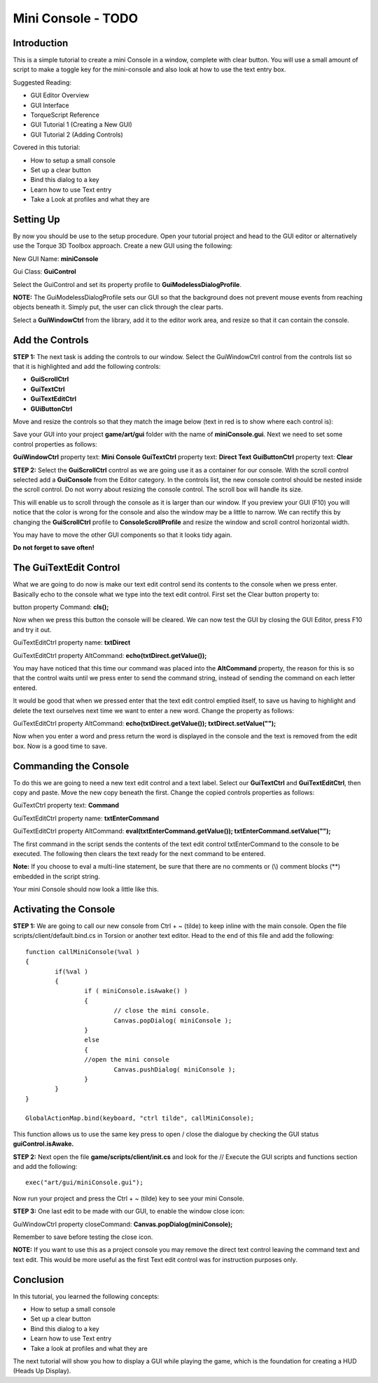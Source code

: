 Mini Console - TODO
*******************

Introduction
==============

.. image:: img/3_FinalGui.jpg

This is a simple tutorial to create a mini Console in a window, complete with clear button. You will use a small amount of script to make a toggle key for the mini-console and also look at how to use the text entry box.

Suggested Reading:

* GUI Editor Overview
* GUI Interface
* TorqueScript Reference
* GUI Tutorial 1 (Creating a New GUI)
* GUI Tutorial 2 (Adding Controls)

Covered in this tutorial:

* How to setup a small console
* Set up a clear button
* Bind this dialog to a key
* Learn how to use Text entry
* Take a Look at profiles and what they are

Setting Up
============
By now you should be use to the setup procedure. Open your tutorial project and head to the GUI editor or alternatively use the Torque 3D Toolbox approach. Create a new GUI using the following:

New GUI Name: **miniConsole**

Gui Class: **GuiControl**

Select the GuiControl and set its property profile to **GuiModelessDialogProfile**.

**NOTE:** The GuiModelessDialogProfile sets our GUI so that the background does not prevent mouse events from reaching objects beneath it. Simply put, the user can click through the clear parts.

Select a **GuiWindowCtrl** from the library, add it to the editor work area, and resize so that it can contain the console. 

Add the Controls
=================
**STEP 1:** The next task is adding the controls to our window. Select the GuiWindowCtrl control from the controls list so that it is highlighted and add the following controls:

* **GuiScrollCtrl**
* **GuiTextCtrl**
* **GuiTextEditCtrl**
* **GUiButtonCtrl**

Move and resize the controls so that they match the image below (text in red is to show where each control is): 

.. image:: img/3_CreateNewWindow.jpg

Save your GUI into your project **game/art/gui** folder with the name of **miniConsole.gui**. Next we need to set some control properties as follows:

**GuiWindowCtrl** property text: **Mini Console**
**GuiTextCtrl** property text: **Direct Text**
**GuiButtonCtrl** property text: **Clear**

**STEP 2:** Select the **GuiScrollCtrl** control as we are going use it as a container for our console. With the scroll control selected add a **GuiConsole** from the Editor category. In the controls list, the new console control should be nested inside the scroll control. Do not worry about resizing the console control. The scroll box will handle its size. 

.. image:: img/3_SelectGuiConsole.jpg

This will enable us to scroll through the console as it is larger than our window. If you preview your GUI (F10) you will notice that the color is wrong for the console and also the window may be a little to narrow. We can rectify this by changing the **GuiScrollCtrl** profile to **ConsoleScrollProfile** and resize the window and scroll control horizontal width.

You may have to move the other GUI components so that it looks tidy again.

.. image:: img/3_Tweaking.jpg

**Do not forget to save often!**

The GuiTextEdit Control
=========================

What we are going to do now is make our text edit control send its contents to the console when we press enter. Basically echo to the console what we type into the text edit control. First set the Clear button property to:

button property Command: **cls();**

.. cpp:function:: cls()

	Use the cls function to clear the console output.
	
	Syntax::

		cls()
	
	:return: No return value.

	Examples::
	
		cls();
Now when we press this button the console will be cleared. We can now test the GUI by closing the GUI Editor, press F10 and try it out.


GuiTextEditCtrl property name: **txtDirect**

GuiTextEditCtrl property AltCommand: **echo(txtDirect.getValue());**

.. cpp:function:: echo(string,all)

	Sends output to the console
	
	Syntax::

		echo(string text, all [...]);
	
	:param text: Text sent to console
	:param [...]: Optional value, of any type, that will be appended to the text

	:return: No return value.

	Examples::
	
		// Print "Hello World" in the console
		echo("Hello World");

You may have noticed that this time our command was placed into the **AltCommand** property, the reason for this is so that the control waits until we press enter to send the command string, instead of sending the command on each letter entered.

It would be good that when we pressed enter that the text edit control emptied itself, to save us having to highlight and delete the text ourselves next time we want to enter a new word. Change the property as follows:

GuiTextEditCtrl property AltCommand: **echo(txtDirect.getValue()); txtDirect.setValue("");**

Now when you enter a word and press return the word is displayed in the console and the text is removed from the edit box. Now is a good time to save. 

Commanding the Console
========================
To do this we are going to need a new text edit control and a text label. Select our **GuiTextCtrl** and **GuiTextEditCtrl**, then copy and paste. Move the new copy beneath the first. Change the copied controls properties as follows:

GuiTextCtrl property text: **Command**

GuiTextEditCtrl property name: **txtEnterCommand**

GuiTextEditCtrl property AltCommand: **eval(txtEnterCommand.getValue()); txtEnterCommand.setValue("");**

The first command in the script sends the contents of the text edit control txtEnterCommand to the console to be executed. The following then clears the text ready for the next command to be entered. 

.. cpp:function:: eval(script)

	Use the eval function to execute any valid script statement
	
	Syntax::

		eval(string script);
	
	:param script: A string containing a valid script statement. This may be a single line statement or multiple lines

	:return: const char* Returns the result of executing the script statement.

	Examples::
	
		eval("game/scripts/client/test.cs");

**Note:** If you choose to eval a multi-line statement, be sure that there are no comments or (\\) comment blocks (\**\) embedded in the script string.

Your mini Console should now look a little like this. 

.. image:: img/3_FinalGui.jpg

Activating the Console
========================
**STEP 1:** We are going to call our new console from Ctrl + ~ (tilde) to keep inline with the main console. Open the file scripts/client/default.bind.cs in Torsion or another text editor. Head to the end of this file and add the following::

	function callMiniConsole(%val )
	{
		if(%val )
		{ 
			if ( miniConsole.isAwake() )
			{
				// close the mini console.
				Canvas.popDialog( miniConsole );
			}
			else
			{
			//open the mini console
				Canvas.pushDialog( miniConsole );         
			}
		}
	}
	
	GlobalActionMap.bind(keyboard, "ctrl tilde", callMiniConsole);

This function allows us to use the same key press to open / close the dialogue by checking the GUI status **guiControl.isAwake.**

**STEP 2:** Next open the file **game/scripts/client/init.cs** and look for the // Execute the GUI scripts and functions section and add the following::

	exec("art/gui/miniConsole.gui");

Now run your project and press the Ctrl + ~ (tilde) key to see your mini Console.

**STEP 3:** One last edit to be made with our GUI, to enable the window close icon:

GuiWindowCtrl property closeCommand: **Canvas.popDialog(miniConsole);**

Remember to save before testing the close icon.

**NOTE:** If you want to use this as a project console you may remove the direct text control leaving the command text and text edit. This would be more useful as the first Text edit control was for instruction purposes only. 
	
Conclusion
============
In this tutorial, you learned the following concepts:

* How to setup a small console
* Set up a clear button
* Bind this dialog to a key
* Learn how to use Text entry
* Take a look at profiles and what they are

The next tutorial will show you how to display a GUI while playing the game, which is the foundation for creating a HUD (Heads Up Display). 
